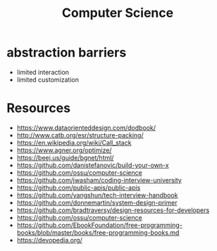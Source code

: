 :PROPERTIES:
:ID:       e598efd2-e18c-4af5-8fea-845adeaa8a98
:END:
#+title: Computer Science
#+filetags: computer-science

* abstraction barriers
- limited interaction
- limited customization

* Resources
- https://www.dataorienteddesign.com/dodbook/
- http://www.catb.org/esr/structure-packing/
- https://en.wikipedia.org/wiki/Call_stack
- https://www.agner.org/optimize/
- https://beej.us/guide/bgnet/html/
- https://github.com/danistefanovic/build-your-own-x
- https://github.com/ossu/computer-science
- https://github.com/jwasham/coding-interview-university
- https://github.com/public-apis/public-apis
- https://github.com/yangshun/tech-interview-handbook
- https://github.com/donnemartin/system-design-primer
- https://github.com/bradtraversy/design-resources-for-developers
- https://github.com/ossu/computer-science
- https://github.com/EbookFoundation/free-programming-books/blob/master/books/free-programming-books.md
- https://devopedia.org/
